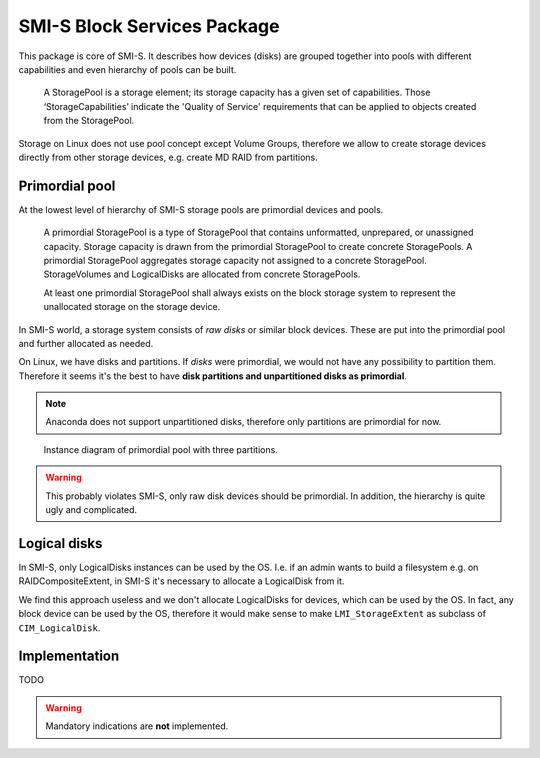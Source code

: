 SMI-S Block Services Package
============================

This package is core of SMI-S. It describes how devices (disks) are grouped
together into pools with different capabilities and even hierarchy of pools can
be built.

    A StoragePool is a storage element; its storage capacity has a given set
    of capabilities. Those ‘StorageCapabilities’ indicate the 'Quality of
    Service' requirements that can be applied to objects created from the
    StoragePool.

Storage on Linux does not use pool concept except Volume Groups, therefore we
allow to create storage devices directly from other storage devices, e.g.
create MD RAID from partitions.

Primordial pool
---------------
At the lowest level of hierarchy of SMI-S storage pools are primordial devices
and pools.

    A primordial StoragePool is a type of StoragePool that contains
    unformatted, unprepared, or unassigned capacity. Storage capacity is drawn
    from the primordial StoragePool to create concrete StoragePools. A
    primordial StoragePool aggregates storage capacity not assigned to a
    concrete StoragePool. StorageVolumes and LogicalDisks are allocated from
    concrete StoragePools.

    At least one primordial StoragePool shall always exists on the block
    storage system to represent the unallocated storage on the storage device.

In SMI-S world, a storage system consists of *raw disks* or similar block
devices. These are put into the primordial pool and further allocated as
needed.

On Linux, we have disks and partitions. If *disks* were primordial, we would not
have any possibility to partition them. Therefore it seems it's the best to
have **disk partitions and  unpartitioned disks as primordial**.

.. note:: Anaconda does not support unpartitioned disks, therefore only
   partitions are primordial for now.

.. figure:: pic/primordial.png

   Instance diagram of primordial pool with three partitions.

.. warning:: This probably violates SMI-S, only raw disk devices should be
   primordial. In addition, the hierarchy is quite ugly and complicated.

Logical disks
-------------
In SMI-S, only LogicalDisks instances can be used by the OS. I.e. if an admin
wants to build a filesystem e.g. on RAIDCompositeExtent, in SMI-S it's
necessary to allocate a LogicalDisk from it.

We find this approach useless and we don't allocate LogicalDisks for devices,
which can be used by the OS. In fact, any block device can be used by the OS,
therefore it would make sense to make ``LMI_StorageExtent`` as subclass of
``CIM_LogicalDisk``.

Implementation
--------------
TODO

.. warning:: Mandatory indications are **not** implemented.

